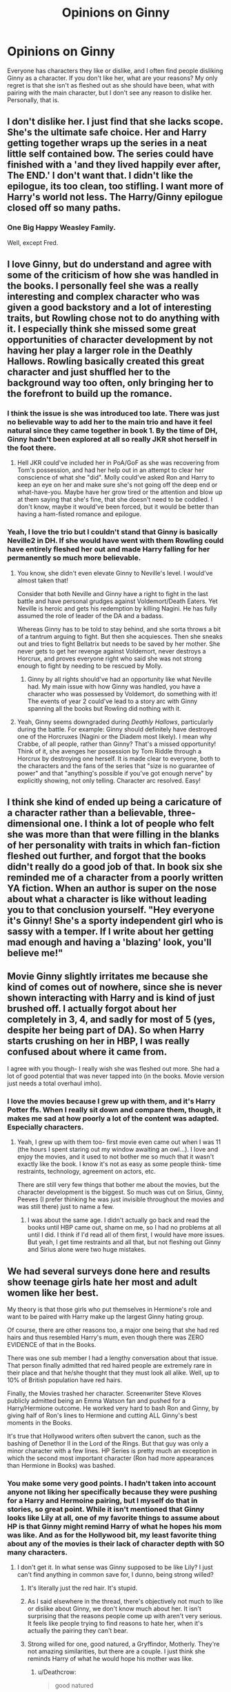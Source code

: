 #+TITLE: Opinions on Ginny

* Opinions on Ginny
:PROPERTIES:
:Author: XStatic15
:Score: 45
:DateUnix: 1527008350.0
:DateShort: 2018-May-22
:END:
Everyone has characters they like or dislike, and I often find people disliking Ginny as a character. If you don't like her, what are your reasons? My only regret is that she isn't as fleshed out as she should have been, what with pairing with the main character, but I don't see any reason to dislike her. Personally, that is.


** I don't dislike her. I just find that she lacks scope. She's the ultimate safe choice. Her and Harry getting together wraps up the series in a neat little self contained bow. The series could have finished with a 'and they lived happily ever after, The END.' I don't want that. I didn't like the epilogue, its too clean, too stifling. I want more of Harry's world not less. The Harry/Ginny epilogue closed off so many paths.
:PROPERTIES:
:Author: herO_wraith
:Score: 70
:DateUnix: 1527013251.0
:DateShort: 2018-May-22
:END:

*** One Big Happy Weasley Family.

Well, except Fred.
:PROPERTIES:
:Author: heff17
:Score: 22
:DateUnix: 1527041796.0
:DateShort: 2018-May-23
:END:


** I love Ginny, but do understand and agree with some of the criticism of how she was handled in the books. I personally feel she was a really interesting and complex character who was given a good backstory and a lot of interesting traits, but Rowling chose not to do anything with it. I especially think she missed some great opportunities of character development by not having her play a larger role in the Deathly Hallows. Rowling basically created this great character and just shuffled her to the background way too often, only bringing her to the forefront to build up the romance.
:PROPERTIES:
:Author: goodlife23
:Score: 31
:DateUnix: 1527020248.0
:DateShort: 2018-May-23
:END:

*** I think the issue is she was introduced too late. There was just no believable way to add her to the main trio and have it feel natural since they came together in book 1. By the time of DH, Ginny hadn't been explored at all so really JKR shot herself in the foot there.
:PROPERTIES:
:Author: MindForgedManacle
:Score: 24
:DateUnix: 1527021042.0
:DateShort: 2018-May-23
:END:

**** Hell JKR could've included her in PoA/GoF as she was recovering from Tom's possession, and had her help out in an attempt to clear her conscience of what she "did". Molly could've asked Ron and Harry to keep an eye on her and make sure she's not going off the deep end or what-have-you. Maybe have her grow tired or the attention and blow up at them saying that she's fine, that she doesn't need to be coddled. I don't know, maybe it would've been forced, but it would be better than having a ham-fisted romance and epilogue.
:PROPERTIES:
:Author: JustSovietThings
:Score: 10
:DateUnix: 1527046774.0
:DateShort: 2018-May-23
:END:


*** Yeah, I love the trio but I couldn't stand that Ginny is basically Neville2 in DH. If she would have went with them Rowling could have entirely fleshed her out and made Harry falling for her permanently so much more believable.
:PROPERTIES:
:Author: XStatic15
:Score: 10
:DateUnix: 1527020431.0
:DateShort: 2018-May-23
:END:

**** You know, she didn't even elevate Ginny to Neville's level. I would've almost taken that!

Consider that both Neville and Ginny have a right to fight in the last battle and have personal grudges against Voldemort/Death Eaters. Yet Neville is heroic and gets his redemption by killing Nagini. He has fully assumed the role of leader of the DA and a badass.

Whereas Ginny has to be told to stay behind, and she sorta throws a bit of a tantrum arguing to fight. But then she acquiesces. Then she sneaks out and tries to fight Bellatrix but needs to be saved by her mother. She never gets to get her revenge against Voldemort, never destroys a Horcrux, and proves everyone right who said she was not strong enough to fight by needing to be rescued by Molly.
:PROPERTIES:
:Author: goodlife23
:Score: 26
:DateUnix: 1527021575.0
:DateShort: 2018-May-23
:END:

***** Ginny by all rights should've had an opportunity like what Neville had. My main issue with how Ginny was handled, you have a character who was possessed by Voldemort, do something with it! The events of year 2 could've lead to a story arc with Ginny spanning all the books but Rowling did nothing with it.
:PROPERTIES:
:Author: Pm_Me_Cute_Dickgirls
:Score: 8
:DateUnix: 1527042466.0
:DateShort: 2018-May-23
:END:


**** Yeah, Ginny seems downgraded during /Deathly Hallows/, particularly during the battle. For example: Ginny should definitely have destroyed one of the Horcruxes (Nagini or the Diadem most likely). I mean why Crabbe, of all people, rather than Ginny? That's a missed opportunity! Think of it, she avenges her possession by Tom Riddle through a Horcrux by destroying one herself. It is made clear to everyone, both to the characters and the fans of the series that "size is no guarantee of power" and that "anything's possible if you've got enough nerve" by explicitly showing, not only telling. Character arc resolved. Easy!
:PROPERTIES:
:Author: stefvh
:Score: 12
:DateUnix: 1527033428.0
:DateShort: 2018-May-23
:END:


** I think she kind of ended up being a caricature of a character rather than a believable, three-dimensional one. I think a lot of people who felt she was more than that were filling in the blanks of her personality with traits in which fan-fiction fleshed out further, and forgot that the books didn't really do a good job of that. In book six she reminded me of a character from a poorly written YA fiction. When an author is super on the nose about what a character is like without leading you to that conclusion yourself. "Hey everyone it's Ginny! She's a sporty independent girl who is sassy with a temper. If I write about her getting mad enough and having a 'blazing' look, you'll believe me!"
:PROPERTIES:
:Author: anditgetsworse
:Score: 26
:DateUnix: 1527022615.0
:DateShort: 2018-May-23
:END:


** Movie Ginny slightly irritates me because she kind of comes out of nowhere, since she is never shown interacting with Harry and is kind of just brushed off. I actually forgot about her completely in 3, 4, and sadly for most of 5 (yes, despite her being part of DA). So when Harry starts crushing on her in HBP, I was really confused about where it came from.

I agree with you though- I really wish she was fleshed out more. She had a lot of good potential that was never tapped into (in the books. Movie version just needs a total overhaul imho).
:PROPERTIES:
:Author: Razilup
:Score: 34
:DateUnix: 1527009162.0
:DateShort: 2018-May-22
:END:

*** I love the movies because I grew up with them, and it's Harry Potter ffs. When I really sit down and compare them, though, it makes me sad at how poorly a lot of the content was adapted. Especially characters.
:PROPERTIES:
:Author: XStatic15
:Score: 15
:DateUnix: 1527009465.0
:DateShort: 2018-May-22
:END:

**** Yeah, I grew up with them too- first movie even came out when I was 11 (the hours I spent staring out my window awaiting an owl...). I love and enjoy the movies, and it used to not bother me so much that it wasn't exactly like the book. I know it's not as easy as some people think- time restraints, technology, agreement on actors, etc.

There are still very few things that bother me about the movies, but the character development is the biggest. So much was cut on Sirius, Ginny, Peeves (I prefer thinking he was just invisible throughout the movies and was still there) just to name a few.
:PROPERTIES:
:Author: Razilup
:Score: 10
:DateUnix: 1527011352.0
:DateShort: 2018-May-22
:END:

***** I was about the same age. I didn't actually go back and read the books until HBP came out, shame on me, so I had no problems at all until I did. I think if I'd read all of them first, I would have more issues. But yeah, I get time restraints and all that, but not fleshing out Ginny and Sirius alone were two huge mistakes.
:PROPERTIES:
:Author: XStatic15
:Score: 2
:DateUnix: 1527012072.0
:DateShort: 2018-May-22
:END:


** We had several surveys done here and results show teenage girls hate her most and adult women like her best.

My theory is that those girls who put themselves in Hermione's role and want to be paired with Harry make up the largest Ginny hating group.

Of course, there are other reasons too, a major one being that she had red hairs and thus resembled Harry's mum, even though there was ZERO EVIDENCE of that in the Books.

There was one sub member I had a lengthy conversation about that issue. That person finally admitted that red haired people are extremely rare in their place and that he/she thought that they must look all alike. Well, up to 10% of British population have red hairs.

Finally, the Movies trashed her character. Screenwriter Steve Kloves publicly admitted being an Emma Watson fan and pushed for a Harry/Hermione outcome. He worked very hard to bash Ron and Ginny, by giving half of Ron's lines to Hermione and cutting ALL Ginny's best moments in the Books.

It's true that Hollywood writers often subvert the canon, such as the bashing of Denethor II in the Lord of the Rings. But that guy was only a minor character with a few lines. HP Series is pretty much an exception in which the second most important character (Ron had more appearances than Hermione in Books) was bashed.
:PROPERTIES:
:Author: InquisitorCOC
:Score: 58
:DateUnix: 1527009832.0
:DateShort: 2018-May-22
:END:

*** You make some very good points. I hadn't taken into account anyone not liking her specifically because they were pushing for a Harry and Hermoine pairing, but I myself do that in stories, so great point. While it isn't mentioned that Ginny looks like Lily at all, one of my favorite things to assume about HP is that Ginny might remind Harry of what he hopes his mom was like. And as for the Hollywood bit, my least favorite thing about any of the movies is their lack of character depth with SO many characters.
:PROPERTIES:
:Author: XStatic15
:Score: 11
:DateUnix: 1527010143.0
:DateShort: 2018-May-22
:END:

**** I don't get it. In what sense was Ginny supposed to be like Lily? I just can't find anything in common save for, I dunno, being strong willed?
:PROPERTIES:
:Author: MindForgedManacle
:Score: 24
:DateUnix: 1527012545.0
:DateShort: 2018-May-22
:END:

***** It's literally just the red hair. It's stupid.
:PROPERTIES:
:Author: TheAccursedOnes
:Score: 36
:DateUnix: 1527013362.0
:DateShort: 2018-May-22
:END:


***** As I said elsewhere in the thread, there's objectively not much to like or dislike about Ginny, we don't know much about her. It isn't surprising that the reasons people come up with aren't very serious. It feels like people trying to find reasons to hate her, when it's actually the pairing they can't bear.
:PROPERTIES:
:Author: AnIndividualist
:Score: 6
:DateUnix: 1527014638.0
:DateShort: 2018-May-22
:END:


***** Strong willed for one, good natured, a Gryffindor, Motherly. They're not amazing similarities, but there are a couple. I just think she reminds Harry of what he would hope his mother was like.
:PROPERTIES:
:Author: XStatic15
:Score: 3
:DateUnix: 1527023077.0
:DateShort: 2018-May-23
:END:

****** u/Deathcrow:
#+begin_quote
  good natured
#+end_quote

Ginny has a mean streak and arguably would have been much more at home with the Marauders and James in particular than Lily was (conjecture).

#+begin_quote
  Gryffindor
#+end_quote

That's barely a character trait, considering that people like Percy and Pettigrew ended up in Gryffindor.

#+begin_quote
  Motherly
#+end_quote

How the flying fuck is Ginny motherly? How is Lily motherly (except for the fact that she was literally a mother)?

#+begin_quote
  I just think she reminds Harry of what he would hope his mother was like
#+end_quote

Harry doesn't really reach the level of emotional maturity to really care much about what his parents were like before most people who could tell him about them are dead.
:PROPERTIES:
:Author: Deathcrow
:Score: 14
:DateUnix: 1527033026.0
:DateShort: 2018-May-23
:END:

******* Lmao, flying fuck? Calm down, I said they weren't great similarities. Good natured as in she helped run DA in DH, sticking up for younger years I assume, just as Neville did. Key word assume. Either way she wasn't a bad guy, just because the marauders were sometimes dicks doesn't mean they weren't good natured. Gryffindor is just that, a thing they had in common. And motherly can be interpreted however, considering everyone's mother is different. Is giving your life to protect your child not motherly? Lily did. Ginny could be bossy, but usually with purpose, like a mother.
:PROPERTIES:
:Author: XStatic15
:Score: 4
:DateUnix: 1527033408.0
:DateShort: 2018-May-23
:END:

******** u/Deathcrow:
#+begin_quote
  Lmao, flying fuck? Calm down,
#+end_quote

Oh jeez, don't get your knickers in a twist. Cursing isn't a sign of being upset. I just needed the best way to put my absolute amazement for that statement into words. Sure, motherly can mean anything, but usually that phrasing implies earthy types like Molly. It doesn't fit either Lily or Ginny at all. You would have had a better argument if you claimed they were similar because they both appear to lack motherly qualities. Martyrdom (Lily) isn't usually associated with nurturing - at the very least it's a huge stretch. She's presented as a warrior.

#+begin_quote
  were sometimes dicks doesn't mean they weren't good natured
#+end_quote

Sure whatever. With that type of effort good natured becomes completely meaningless and just refers to anyone who isn't a literal Death Eater. I'm not in the mood for semantics though: We know that the marauders pulled mean spirited pranks, it's the opposite of good natured. Neville is good natured.

#+begin_quote
  Gryffindor is just that
#+end_quote

I know you said that they weren't great similarities, but why even bring that up? More similarities: They both drank pumpkin juice, ate bread on occasion and went to Hogwarts. They also enjoyed to sleep at night and be busy during the day. So what?
:PROPERTIES:
:Author: Deathcrow
:Score: 5
:DateUnix: 1527034125.0
:DateShort: 2018-May-23
:END:

********* Martyr is just one example for Lily that, while also painting her as warrior, is undeniably motherly. Being the one to keep the Marauders in check some of the time is another simple example. Good natured isn't as black and white as the marauders being mean spirited some of the time and Neville being a pussy most of the time. There's a rather large gray area of who would stand up at which moment, like Neville in DH after getting over being a puss. As for being a Gryffindor, while there are certainly exceptions to the traits such as those you mentioned, which house you're sorted into is taken much more seriously in the verse. Such as blatant discrimination against slytherins who aren't all bad, and so on. I do apologize for my knickers in a twist, as I assumed yours were lol. Although, from the rest of your replying, I believe you're more than capable of putting your amazement into less snide words.
:PROPERTIES:
:Author: XStatic15
:Score: 2
:DateUnix: 1527035791.0
:DateShort: 2018-May-23
:END:


**** u/RisingSunsets:
#+begin_quote
  favorite things to assume about HP is that Ginny might remind Harry of what he hopes his mom was like.
#+end_quote

I mean there's literally zero evidence for that, so.
:PROPERTIES:
:Author: RisingSunsets
:Score: 6
:DateUnix: 1527036344.0
:DateShort: 2018-May-23
:END:

***** Favorite things to ASSUME. So.
:PROPERTIES:
:Author: XStatic15
:Score: 1
:DateUnix: 1527037460.0
:DateShort: 2018-May-23
:END:


*** And what's your opinion on Michael Goldenberg?
:PROPERTIES:
:Author: emong757
:Score: 1
:DateUnix: 1527010396.0
:DateShort: 2018-May-22
:END:


** I don't have super strong opinions on her. I've read some fanfics that fleshed her out and gave her a more consistent characterization than what she got in canon. I like the idea of her character (wilful, spunky, sporty redhead who takes no shit from no-one), but that idea is betrayed by 1-2 or scenes in canon that I don't really care for. Not to mention her secretly holding out for Harry (yeah, yeah, of course, she was totally over him).
:PROPERTIES:
:Author: Deathcrow
:Score: 21
:DateUnix: 1527009710.0
:DateShort: 2018-May-22
:END:

*** Mind giving an example of the canon betrayals? It's been so long since I read canon, that I don't want to accidentally remember something from a fic lol
:PROPERTIES:
:Author: XStatic15
:Score: 2
:DateUnix: 1527009838.0
:DateShort: 2018-May-22
:END:

**** Primarily the whole "I'm okay with you breaking up with me in order to protect me and you'll only be happy if you can fight Voldemort". It's just dumb.

Also I really like the idea of her getting over her crush and getting to know Harry as a friend, but I really didn't see that actually happening in canon. She's just dating around and her only interactions with Harry seem to center around quidditch Then she's conveniently available when he becomes interested in her and BAM back in love. It's just a whole lot of telling instead of showing. We as readers are just supposed to assume a lot of stuff about their relationship in good faith.

Edit: I wrote a lot about how I look at these things in this old thread, there's also some interesting back and forth with someone who interprets things differently: [[https://www.reddit.com/r/HPfanfiction/comments/8gbhy7/does_ginny_love_just_harry_or_the_boy_who_lived/]]
:PROPERTIES:
:Author: Deathcrow
:Score: 18
:DateUnix: 1527011410.0
:DateShort: 2018-May-22
:END:


** Underutilized in the books, ruined in the movies, amazing in the fanfics. I love fanfic Ginny, she tends to get more "screen time" and is usually supportive and hilarious.
:PROPERTIES:
:Author: SunQuest
:Score: 9
:DateUnix: 1527028643.0
:DateShort: 2018-May-23
:END:


** I think she's an entirely blank slate. She has a few characteristics defined in the books but ultimately I feel like she was picked as Harry's partner purely because JKR didn't want the main character to end up with the other main character and Ginny was the only person that had some character development. Overall I don't hate or love her. She's just kind of there for me
:PROPERTIES:
:Author: AskMeAboutKtizo
:Score: 34
:DateUnix: 1527009200.0
:DateShort: 2018-May-22
:END:

*** What about Luna? She's far more developped than Ginny, had more and deeper interractions with Harry.\\
Actually, I was surprised Rowling decided to go for another pairing when I read HBP (mostly because there were no clues or forshadowing for anything else...). I knew it wouldn't be Hermione (That's what my sister thought, IIRC, turned out we were both wrong) as there was no indication of it.\\
The Ginny pairing was really coming from nowhere.\\
Concerning Ginny as a character, I don't think there's much to like or dislike, we don't know that much about her.
:PROPERTIES:
:Author: AnIndividualist
:Score: 17
:DateUnix: 1527013654.0
:DateShort: 2018-May-22
:END:

**** I agree, Luna probably would've been (at very least) the next most obvious choice. I mean who else could it have been? Lavender or either of the Patils? Hard no. One of the three chasers from the quidditch team? No real character development. Cho? Also hard pass. That's why the Ginny pairing feels rather forced to me. Like JKR painted herself into a corner by not allowing herself a real viable option, then once book six comes around panics and is just like "oh Harry got super jealous of Ginny and then they start dating." Despite all this I still don't hate the Ginny pairing. It makes sense since he essentially already a part of the Weasley family.
:PROPERTIES:
:Author: AskMeAboutKtizo
:Score: 11
:DateUnix: 1527014909.0
:DateShort: 2018-May-22
:END:

***** That's actually what I don't get. You write yourself into a corner. You have no love interrest in sight for your MC, but there's at least a bit of interraction with one of your secondary characters.\\
And so, you decide to go for another character, that you've barely used in the 2 previous books, has no interraction with MC and is probably the closest thing Harry had from a sister (Hermione being a closest friend, not a sister).\\
I'd really like to know the thought process behind that decision.
:PROPERTIES:
:Author: AnIndividualist
:Score: 9
:DateUnix: 1527015413.0
:DateShort: 2018-May-22
:END:

****** Supposedly JKR had the Harry/Ginny thing planned out from the start, which makes it all the more baffling that she got as little screen time as she did. But then JKR says a lot of shit, I'd be surprised if even half of it was true.
:PROPERTIES:
:Author: JustSovietThings
:Score: 20
:DateUnix: 1527016716.0
:DateShort: 2018-May-22
:END:

******* I can believe both things, but if she truly planned it this way from the start her success speaks for itself: She probably was afraid to modify a successful formula (main focus Harry and his two friends, some kind of mystery involving the DADA professor, yada yada), so she put the romance stuff off until zero hour.

I can easily imagine that throwing Ginny into the mix would have put off a lot of readers and JKR considered this if she had the epilogue already written from the start as she claims.
:PROPERTIES:
:Author: Deathcrow
:Score: 4
:DateUnix: 1527026720.0
:DateShort: 2018-May-23
:END:


****** Respectfully I disagree to an extent. Rowling was not overt about Ginny but she did get a significantly increased role in book 5. Rowling set it up so we start seeing Ginny as an actual friend of Harry's, someone who can stand up to him as a true friend would (Christmas at Grimmauld Place), but also be there to help him in a time of need (library scene and Battle of Dept. of Mysteries).

Then in the summer before his 6th year, he genuinely spends a lot of time with Ginny and that's when the feelings become more obvious. I remember reading this at the time of its release and felt that when Ginny became the clear love interest, it didn't actually surprise me. And realistically, I have no issue with how his feelings developed.

I think it's just wrong to say he had no interactions with Ginny prior to winding up with her. He did have a couple moments with Luna where she provided comfort after Sirius' death, but it seems disingenuous to argue against Ginny because she came out of nowhere, but then argue that he should be paired with her when she quite literally came out of nowhere in book 5.
:PROPERTIES:
:Author: goodlife23
:Score: 17
:DateUnix: 1527019426.0
:DateShort: 2018-May-23
:END:

******* Totally agree with you. Ginny did not come out of nowhere. She was one of the first magical people Harry meets and is a secondary character in every book except for the first. JKR makes it clear from the very beginning that Ginny had a crush on Harry so it's not even like their eventual romance comes out of nowhere. I fully believe JKR when she says that she had always planned for Harry and Ginny to be together.

When I was 11 and the books were coming out it was obvious to almost everyone that this was the case, I feel like people only started to really question it when the movies started coming out.

As for Luna/Harry, he meets her in the 5th book, describes her as weird and strange and while he eventually becomes her friend and helps her out shes almost a non entity in the last two books. Luna was placed there so that Harry would have a connection to her dad, both for the Quibbler and for the Hallows later on.
:PROPERTIES:
:Score: 12
:DateUnix: 1527020571.0
:DateShort: 2018-May-23
:END:

******** u/AnIndividualist:
#+begin_quote
  When I was 11 and the books were coming out it was obvious to almost everyone that this was the case, I feel like people only started to really question it when the movies started coming out.
#+end_quote

It wasn't for me, and a lot of people around me. The movies certainly didn't make it better, though. And I don't like Luna in the movies.

#+begin_quote
  shes almost a non entity in the last two books.
#+end_quote

Yes, but again, when you read book 5 you don't know that. She's just a new character with a lot of potential at this point.
:PROPERTIES:
:Author: AnIndividualist
:Score: 7
:DateUnix: 1527027567.0
:DateShort: 2018-May-23
:END:


******** While Ginny isn't a nonentity before book 5, she gets no real development. She's just someone who apparently has a crush on Harry and is too nervous around him to even speak. So while Harry does see Luna as odd, she still has about as much MEANINGFUL interaction with Harry as before they start dating in book 6. Again I don't hate the Ginny/Harry pair, I just see Ginny as just another Weasley pretty much
:PROPERTIES:
:Author: AskMeAboutKtizo
:Score: 3
:DateUnix: 1527028816.0
:DateShort: 2018-May-23
:END:


******* The problem is that Ginny pretty much disappears until book 5. We don't see the aftermath of Ginny's possession (and Harry saving her) after book 2.

It's reasonable that she isn't among Harry's closest friends, but she was mind raped, almost killed several of her classmates, her idol rescued her from certain death... and we get nothing of it.
:PROPERTIES:
:Author: juanml82
:Score: 11
:DateUnix: 1527021160.0
:DateShort: 2018-May-23
:END:

******** I definitely agree. It does make some sense for her character arc to disappear a bit since part of her story is becoming the popular talkative woman her brothers described her as before Harry and Voldemort. So it makes sense for her to shy away from Harry as she tries to re-find herself. But that's still a very interesting story we never actually see.
:PROPERTIES:
:Author: goodlife23
:Score: 3
:DateUnix: 1527021667.0
:DateShort: 2018-May-23
:END:


******* u/AnIndividualist:
#+begin_quote
  Respectfully I disagree to an extent.
#+end_quote

Sure, no problem.

#+begin_quote
  but it seems disingenuous to argue against Ginny because she came out of nowhere,but then argue that he should be paired with her when she quite literally came out of nowhere in book 5.
#+end_quote

Not really the same. Luna's a new character in book 5. We know Ginny since book 1. The amount of foreshadowing needed isn't the same.\\
I agree that she doesn't have any real fonction in the story, and that the character could be removed entirely without affecting most of the plot, and yet she's one of the most developped side-charcters.\\
It almost feels like she was introduced as Harry's future love interrest and, Ginny being picked instead, there's not much left to her except a cool character. Though it could simply be Rowling having a cool character and wanting to use it a lot.

#+begin_quote
  Then in the summer before his 6th year, he genuinely spends a lot of time with Ginny and that's when the feelings become more obvious.
#+end_quote

Summer before 6th year is already book 6. I'm specifically talking about what I thought would happen after finnishing book 5.\\
I'd have to reread book 5, but I was genuinely surprised in book 6, and I know I wasn't the only one. So it probably wasn't as obvious as you say.
:PROPERTIES:
:Author: AnIndividualist
:Score: 5
:DateUnix: 1527020757.0
:DateShort: 2018-May-23
:END:

******** Luna is developed, but I wouldnt say she is more developed that Ginny, perhaps just all that development is crammed into book 5 so it seems that way?

I'm not saying it was blatantly obvious to every reader that Ginny would wind up with Harry, but the clues and subtle development of their relationship /were/ there, so that for many readers it wasn't a surprise.
:PROPERTIES:
:Author: goodlife23
:Score: 5
:DateUnix: 1527021807.0
:DateShort: 2018-May-23
:END:

********* u/AnIndividualist:
#+begin_quote
  Luna is developed, but I wouldnt say she is more developed that Ginny, perhaps just all that development is crammed into book 5 so it seems that way?
#+end_quote

My point is Luna appears in book 5, gets a lot of screen time, is well developped (more than most side-characters in the books, wether you include Ginny or not), and doesn't have much of an impact on the plot or a function in the story. I mean, she's vastly overcharacterized considering her objective part in the story and the way other characters are treated (I'd have to reread the books, but I think we know more about Luna than about Cho Chang, who's Harry's love interest in book 4. I'd say she's on par with Neville, whom we know from book 1).\\
So I think either Rowling liked the character and wanted to use it, or she had something else planned for her but didn't go through with it for some reason (or a little bit of both).
:PROPERTIES:
:Author: AnIndividualist
:Score: 2
:DateUnix: 1527023059.0
:DateShort: 2018-May-23
:END:

********** I wonder if Rowling just came up with the character and really ran with it. A character like Luna is fun to write because she is so out there. Maybe she is over-developed simply because that type of character writes itself and is so easy to have fun with. She is sort of the comic relief character.
:PROPERTIES:
:Author: goodlife23
:Score: 8
:DateUnix: 1527023227.0
:DateShort: 2018-May-23
:END:

*********** Sure. And it surely played a role in me seeing her as Harry's future love interrest after book 5. I think she's just better developped than Ginny. I just don't see anything meaningful happening between Ginny and Harry prior year 6. I would've need a lot more foreshadowing, especially as they had known each other for 6 years, to buy it. And a more developped Ginny.
:PROPERTIES:
:Author: AnIndividualist
:Score: 2
:DateUnix: 1527023900.0
:DateShort: 2018-May-23
:END:

************ I disagree that Luna is a significantly developed character. She is presented to us fully formed. She has a dynamic character and lots of fun and quirky traits but that's not really development.

Ginny is more developed in that we see her exist in one form at the beginning of the book, and then when she returns to us she has developed into a different character. Of course, the big problem here is that specific development is off page. So it feels really lacking. But she is a fully formed and complex character by book 6.

As to the meaningful moments between Harry and Ginny prior to book 6, I can give you three:

- Harry rescuing her from the chamber
- Ginny telling Harry off in OOTP
- Ginny providing comfort to Harry in the library (OOTP) when he is worried about Sirius.

Yes, if they never got together, these moments don't seem so big and meaningful, but they do play a role in Harry seeing Ginny as more than just Ron's sister and someone who he can care about. Then you just add the frequent moments they have together in book 6 to solidfy the friendship and include the fact that Ginny is older and objectively attractive and there ya go.
:PROPERTIES:
:Author: goodlife23
:Score: 3
:DateUnix: 1527024466.0
:DateShort: 2018-May-23
:END:

************* u/AnIndividualist:
#+begin_quote
  Harry rescuing her from the chamber
#+end_quote

That's year 2. A lot of time has passed.

#+begin_quote
  Ginny telling Harry off in OOTP\\
  Ginny providing comfort to Harry in the library (OOTP) when he is worried about Sirius.
#+end_quote

Yes, there's that. It's a bit light, I think. From just that I have trouble seeing them ending together.

#+begin_quote
  I disagree that Luna is a significantly developed character. She is presented to us fully formed. She has a dynamic character and lots of fun and quirky traits but that's not really development.
#+end_quote

Luna doesn't really changes through the books, which is a different matter than her being well developped. Then again, reading book 5 where she has just only been introduced, you don't know that.\\
Had Rowling decided to give her an actual character arc at some point, she could've undergone some changes.

#+begin_quote
  Of course, the big problem here is that specific development is off page.
#+end_quote

Yes. But we don't learn that much about New Ginny. And we didn't know much abut Old Ginny either.\\
I get she went from Ginny A to Ginny B, if you want, but I don't really know who Ginny A is or who Ginny B is.\\
Another character going through huge transformation is Neville. I don't have this problem with him.

#+begin_quote
  Then you just add the frequent moments they have together in book 6 to solidfy the friendship and include the fact that Ginny is older and objectively attractive and there ya go.
#+end_quote

Book 6 does the job, yeah. I wouldn't say it does it all that well, but it does the job. Problem is everything that happens before book 6, or rather, what doesn't happen (or doesn't happen enough, if you prefer).
:PROPERTIES:
:Author: AnIndividualist
:Score: 2
:DateUnix: 1527026253.0
:DateShort: 2018-May-23
:END:


****** I think she went with Ginny because marrying her instantly gives Harry a big family, most of which we the readers already know pretty well.
:PROPERTIES:
:Author: ashez2ashes
:Score: 2
:DateUnix: 1527095851.0
:DateShort: 2018-May-23
:END:

******* One could argue they were already a family to Harry. The Weasley certainly took care of him as if they were anytime they had the opportunity.\\
I'm not saying it wasn't one of Rowling's reasons, but it's really flimsy I think.
:PROPERTIES:
:Author: AnIndividualist
:Score: 1
:DateUnix: 1527096418.0
:DateShort: 2018-May-23
:END:


****** u/Deathcrow:
#+begin_quote
  Hermione being a closest friend, not a sister
#+end_quote

That whole thing is completely idiocy anyway. Maybe I have some major malfunction, but I have zero squick about brother/sister incest, because I don't have a sister. Son/Mother incest is completely gross to me though, so I assume I'm normal. The idea that Harry wouldn't be interested in Hermione because she's like a sister to him is super weird for me.

But maybe today I will learn something about human sexuality or myself. Is there anyone who didn't grow up with a female sibling (or sibling-like) relationship, who is grossed out by brother/sister incest on a physical (instead of on a intellectual/ration) level?

Putting aside all the sex stuff for a moment: Harry doesn't have *any* normal familial relations. He has no idea what it's like to have a mother or father or anyone who loves him on a familial level. Least of all a sister.
:PROPERTIES:
:Author: Deathcrow
:Score: 4
:DateUnix: 1527026038.0
:DateShort: 2018-May-23
:END:

******* I can't find references right off the bat, but IIRC there's actually a biological mechanism that stops you from seeing your parents, children and the people you grew up with as valid sexual prospects.

#+begin_quote
  The idea that Harry wouldn't be interested in Hermione because she's like a sister to him is super weird for me.
#+end_quote

The idea is that Ginny is the closest thing Harry has from a sister, Hermione being one of his closest friends.\\
I didn't think Harry would end up with Hermione because there was absolutely nothing to make me think to make me think otherwise in the 5 first books.\\
I eliminated Ginny for similar reasons which left only Luna.

Then book 6 went out, turned out I was wrong.
:PROPERTIES:
:Author: AnIndividualist
:Score: 5
:DateUnix: 1527026889.0
:DateShort: 2018-May-23
:END:

******** u/wordhammer:
#+begin_quote
  I can't find references right off the bat, but IIRC there's actually a biological mechanism that stops you from seeing your parents, children and the people you grew up with as valid sexual prospects
#+end_quote

It's called the [[https://en.wikipedia.org/wiki/Westermarck_effect][Westermarck Effect]], and it's not proven so much as anecdotally agreeable.
:PROPERTIES:
:Author: wordhammer
:Score: 7
:DateUnix: 1527029250.0
:DateShort: 2018-May-23
:END:

********* Thanks for the link. I didn't know it hadn't been proven.
:PROPERTIES:
:Author: AnIndividualist
:Score: 1
:DateUnix: 1527029531.0
:DateShort: 2018-May-23
:END:


******** u/Deathcrow:
#+begin_quote
  I eliminated Ginny for similar reasons which left only Luna.
#+end_quote

I completely eliminated Ron/Hermione after he abandoned them in the tent and Hermione had some kind of nervous breakdown and depression because of it. "Yup, there's no coming back from this." I had to take a break from the book when JKR brought him back in such a lazy way: "Hurr durr, look at me, coming back with the perfect timing to save Harry's life, how convenient, all is forgiven, good ole Ron to the rescue, no need to have any kind of complex relationship dynamics here, heh?!" That was the point I distinctly remember as losing all faith in character-relationship stuff and just finishing the book to see how it ends (plot-wise).

I think after HBP I still thought JKR had something clever planned in regards to relationships (similar as with the whole Snape thing). After the camping trip bullshit I was sure that I was wrong and that H/G would be similarly stupid - at least that one was just /nothing/ instead of actively bad.
:PROPERTIES:
:Author: Deathcrow
:Score: 8
:DateUnix: 1527027342.0
:DateShort: 2018-May-23
:END:

********* Yeah, I see where you're coming from. I actually thought H/HR at the time IIRC.\\
The whole camping trip thing was completely dumb anyway. I dropped it halfway through and finally finished it a few months later.
:PROPERTIES:
:Author: AnIndividualist
:Score: 4
:DateUnix: 1527027893.0
:DateShort: 2018-May-23
:END:

********** u/Deathcrow:
#+begin_quote
  I actually thought H/HR at the time IIRC.
#+end_quote

lol I kid you not, but I completely dismissed that because I thought it was too fucking obvious (HAHA right?). I had JKR pegged as trying to be really clever and fool the reader, but she focused all her thinking prowess on wand lore mechanics and who owns the elder wand. "Oh and btw, H+G = tru luv, k bai, thx for reading" - she either gave up or didn't care at this point. *Which is fine*. She just brought doom upon herself by printing the epilogue, giving the whole pairing stuff much bigger significance than it should have (some people claim that fanfiction is solely at fault for taking that stuff way too serious, but JKR paved the way).

Edit: Earlier today we had a thread here where someone complained that he doesn't like tagged pairings in fanfiction. I just noticed that I probably would have enjoyed the final two books much more if it had had pairing tags. "H/G, R/Hr, don't worry about it, it's not important". Would have lowered my expectations (it's just bland, default relationships, who cares) and avoided the disappointment by not falling for the fake relationship angst ("Uhh, I wonder where this will go?!?").
:PROPERTIES:
:Author: Deathcrow
:Score: 4
:DateUnix: 1527028152.0
:DateShort: 2018-May-23
:END:

*********** Too obvious indeed, but nice dynamics. Just so much conflict there. But mostly, at that point, I was thinking JKR was just doing whatever.

#+begin_quote
  She just brought doom upon herself by printing the epilogue, giving the whole pairing stuff much bigger significance than it should have (some people claim that fanfiction is solely at fault for taking that stuff way too serious, but JKR paved the way).
#+end_quote

Very true, that. That's what happens when you write your epilogues before having completely planned your story.

#+begin_quote
  she either gave up or didn't care at this point. Which is fine.
#+end_quote

Certainly, as 6 books out of 7 were excellent.
:PROPERTIES:
:Author: AnIndividualist
:Score: 1
:DateUnix: 1527028549.0
:DateShort: 2018-May-23
:END:


**** I thought it was going to be Luna too before I read HBP. She had a lot of emotional connections with Harry in that book. I wonder if Rowling realized this belatedly so made sure Harry and Luna both spell out they're just friends in HBP?
:PROPERTIES:
:Author: ashez2ashes
:Score: 3
:DateUnix: 1527095603.0
:DateShort: 2018-May-23
:END:

***** My theory is Luna is really tough to write as something else than a minor character, and Rowling realized it too late. But I might be mistaken.
:PROPERTIES:
:Author: AnIndividualist
:Score: 1
:DateUnix: 1527095779.0
:DateShort: 2018-May-23
:END:


*** That's fair. I do feel she's lacking in personality in a lot of her spotlight. I guess I would like her less if I didn't already assume the rest of her personality is just a mix of her parents and brothers, with a hint of being like Harry's mom. From an unbiased standpoint, I could see how she comes across as boring.
:PROPERTIES:
:Author: XStatic15
:Score: 1
:DateUnix: 1527009366.0
:DateShort: 2018-May-22
:END:


** I dislike her, mostly because she is pretty empty as far as characterization goes. Her singularly significant experience is possession by Voldemort but it has absolutely no effect on the story. Harry suddenly developing the monster in his chest for her came way out of left field, so I just can't find what I'm supposed to think about her other than "She was a person who was there", like everyone else. That aside, she has a temper and be kinda bitchy (being angry at Fleur felt totally fake), can do a good Bat-Bogey Hex and likes Quidditch? It's like a checklist, she didn't feel like a cohesive person who developed the way Harry and Hermione did.

The end of HBP was particularly bad for her character. She says she knew Harry wouldn't be happy unless he was out fighting Voldemort, which is like the pinnacle of not understanding who Harry is. Everyone and their mother knew Harry had to fight Voldemort as it was all over the papers about him being the "chosen one", but it wasn't because he liked it. It was because Riddle needed to be stopped and Harry had the ability to do it. Harry was always driven by that sort of thing, helping because he could help, but the series (OoTP especially) makes it clear he didn't want to be the one to fight Voldemort in the end out of glory or happiness, even though he sort of knew that it would have to be him. So I just can't like Ginny, she was a non-entity as a character.
:PROPERTIES:
:Author: MindForgedManacle
:Score: 23
:DateUnix: 1527012389.0
:DateShort: 2018-May-22
:END:

*** Also, no matter what Harry wants or what makes him happy, Voldemort *really* wants to kill Harry. Fighting Voldemort is as much about saving himself as it is saving the world.
:PROPERTIES:
:Author: SerCoat
:Score: 10
:DateUnix: 1527013271.0
:DateShort: 2018-May-22
:END:


*** u/Taure:
#+begin_quote
  She says she knew Harry wouldn't be happy unless he was out fighting Voldemort, which is like the pinnacle of not understanding who Harry is. Everyone and their mother knew Harry had to fight Voldemort as it was all over the papers about him being the "chosen one", but it wasn't because he liked it. It was because Riddle needed to be stopped and Harry had the ability to do it. Harry was always driven by that sort of thing, helping because he could help, but the series (OoTP especially) makes it clear he didn't want to be the one to fight Voldemort in the end
#+end_quote

It seems that it is you who didn't understand Harry's character, not Ginny. Harry is not some guy who wants to be "just Harry" and ends up dragged into greater events. He does not want to be normal, no matter what the fanon pushes.

GoF Chapter 12:

#+begin_quote
  “I might go in for it, you know,” Ron said sleepily through the darkness, “if Fred and George find out how to... the tournament... you never know, do you?”

  “S'pose not...”

  Harry rolled over in bed, a series of dazzling new pictures forming in his mind's eye... He had hoodwinked the impartial judge into believing he was seventeen... he had become Hogwarts champion... he was standing on the grounds, his arms raised in triumph in front of the whole school, all of whom were applauding and screaming... he had just won the Triwizard Tournament. Cho's face stood out particularly clearly in the blurred crowd, her face glowing with admiration... Harry grinned into his pillow, exceptionally glad that Ron couldn't see what he could.
#+end_quote

HBP Chapter 23:

#+begin_quote
  “But, sir,” said Harry, making valiant efforts not to sound argumentative, “it all comes to the same thing, doesn't it? I've got to try and kill him, or ---”

  “Got to?” said Dumbledore. “Of course you've got to! But not because of the prophecy! Because you, yourself, will never rest until you've tried! We both know it! Imagine, please, just for a moment, that you had never heard that prophecy! How would you feel about Voldemort now? Think!”

  Harry watched Dumbledore striding up and down in front of him, and thought. He thought of his mother, his father, and Sirius. He thought of Cedric Diggory. He thought of all the terrible deeds he knew Lord Voldemort had done. A flame seemed to leap inside his chest, searing his throat.

  “I'd want him finished,” said Harry quietly. “And I'd want to do it.”
#+end_quote

Harry desires to be great, and he has a personal desire to finish Voldemort which goes well beyond a sense of duty. Harry doesn't just want Voldemort dead, he wants to be the one to do it. If OotP made anything clear it's that Harry get's angry/upset when he is left out, because he /wants/ to be involved.
:PROPERTIES:
:Author: Taure
:Score: 10
:DateUnix: 1527017068.0
:DateShort: 2018-May-22
:END:

**** u/MindForgedManacle:
#+begin_quote
  Harry is not some guy who wants to be "just Harry" and ends up dragged into greater events.
#+end_quote

Not what I said. Harry often gets in over his head by his own decisions no doubt, but it's rarely "Let's just do this cause I want to be cool", it happens because he wants to help. That's what I said, nothing about being "just Harry", although its pretty clear his annoyance with his fame does cause him to want something like that.

#+begin_quote
  GoF Chapter 12:
#+end_quote

Nonsense. That was a dream sequence he began freaking out about once it actually happened. Lots of people dream about things but know full well having to do them would be too much. Harry says as much right afterward.

GoF, chapter 17:

#+begin_quote
  Yes, he'd thought about it . . . he'd fantasized about it . . . but it had been a joke, really, an idle sort of dream . . . he'd never really, seriously considered entering. . . .
#+end_quote

.

#+begin_quote
  HBP Chapter 23:

  “But, sir,” said Harry, making valiant efforts not to sound argumentative, “it all comes to the same thing, doesn't it? I've got to try and kill him, or ---”
#+end_quote

Did you even read this? "I've got to try" is not "I want to do it to be great". You're confusing his feeling a moral /obligation/ with wanting the thing for prestige. You do not understand his character of you think that. Even in response to Dumbledore, he realizes he'd want to do it for the people he cares about, to /help/. There's not a single reference there or elsewhere that Harry's desire to stop Voldemort is rooted even partly in wanting greatness.
:PROPERTIES:
:Author: MindForgedManacle
:Score: 13
:DateUnix: 1527017814.0
:DateShort: 2018-May-23
:END:

***** Harry's dislike for his fame is primarily for all the BWL nonsense. He's perfectly fine getting acclaim for his own accomplishments (Quidditch, GoF). You can't just dismiss the GoF scene -- what you said it's true, but it's much more significant that some other plot is out to get Harry than just the shock of being in the competition itself. Besides, he definitely worked his ass off to try to win the Triwizard tournament after he was in it
:PROPERTIES:
:Author: tsunami70875
:Score: 11
:DateUnix: 1527019315.0
:DateShort: 2018-May-23
:END:

****** I'm not really sure how you're disagreeing with me. I said Harry didn't like his /fame/, I didn't say he didn't like being thanked for winning. As I quoted above, Harry didn't really want to enter the torunament (GoF ch. 17):

#+begin_quote
  Yes, he'd thought about it . . . he'd fantasized about it . . . but it had been a joke, really, an idle sort of dream . . . he'd never really, seriously considered entering. . . .
#+end_quote
:PROPERTIES:
:Author: MindForgedManacle
:Score: 5
:DateUnix: 1527020016.0
:DateShort: 2018-May-23
:END:

******* Right, that part's not true. Harry doesn't like the /BWL fame/, but he happily takes the accolades (fame, thanks, etc.) that come with the accomplishments that are actually of his own doing.

Also what's your quotation trying to show? Yes, he didn't seriously plan to enter, but not because of the fame. It's a "dream" and "fantasy" to him -- not something he'd realistically do, but the glory and fame of the Triwizard tournament is still something he wants.
:PROPERTIES:
:Author: tsunami70875
:Score: 5
:DateUnix: 1527020479.0
:DateShort: 2018-May-23
:END:

******** Ok, you are seriously misunderstanding what I'm saying. This:

#+begin_quote
  but he happily takes the accolades (fame, thanks, etc.) that come with the accomplishments that are actually of his own doing.
#+end_quote

Is exactly what I said. Also, he's not "famous" due to his Quidditch skills. I was talking about how actual fame, the BWL stuff.

#+begin_quote
  Yes, he didn't seriously plan to enter, but not because of the fame. It's a "dream" and "fantasy" to him -- not something he'd realistically do, but the glory and fame of the Triwizard tournament is still something he wants.
#+end_quote

That was the point of the quote. Before you jumped into this comment thread, the argument was made that Harry wanted greatness and the user used his dream about the Triwizard Tournament as an example. That quote dispels that since he clearly didn't want to enter.
:PROPERTIES:
:Author: MindForgedManacle
:Score: 3
:DateUnix: 1527020737.0
:DateShort: 2018-May-23
:END:

********* You seem to be very insistent on separating desiring any recognition from being famous here, and that doesn't make much sense. Quidditch at Hogwarts makes students celebrities within the school. That's not exactly the same as being famous through the Wizarding World, but that's not too different either. Unless you're just focusing on fame in regards to Voldemort-related problems?

Your arguments on the quotation still make no sense. Not planning to enter or actually expecting to enter doesn't mean he didn't want to enter. Nothing about that quotation says he doesn't actually want to enter; it only clarifies that he wasn't actually going to do it. If anything, it suggests that's its still a fantasy for him; a fantasy for greatness.
:PROPERTIES:
:Author: tsunami70875
:Score: 4
:DateUnix: 1527021336.0
:DateShort: 2018-May-23
:END:

********** u/MindForgedManacle:
#+begin_quote
  You seem to be very insistent on separating desiring any recognition from being famous here, and that doesn't make much sense.
#+end_quote

You made the initial mistake of thinking I was even talking about Quidditch. The fame I referenced was obviously being the BWL. Quidditch at school does not make one famous, I don't know why you brought it up. And even then, he doesn't set out or try to become well known for it, he simply likes the sport.

#+begin_quote
  Not planning to enter or actually expecting to enter doesn't mean he didn't want to enter. Nothing about that quotation says he doesn't actually want to enter
#+end_quote

...It literally says it was a joke that he wanted to enter it.

#+begin_quote
  but it had been a joke, really, an idle sort of dream . . .
#+end_quote

It's the sort of "wanting" that everyone has but they recognize it's practically non-existent because they aren't going to do the required work. If you seriously take that as him desiring fame or greatness, then you'd have to (mistakenly) believe everyone wants to be famous (they don't). I dreamed of being a pro basketball player as a kid, but I didn't really want it. It was a silly, "idle dream", not a real desire for greatness.
:PROPERTIES:
:Author: MindForgedManacle
:Score: 5
:DateUnix: 1527021922.0
:DateShort: 2018-May-23
:END:

*********** Then what at all for a Hogwarts ever indicates that theyd enjoy fame or being a celebrity? Cause you know, being the star player in your schools only sport that people are fanatics about is the closest thing to being a celebrity you'll get in a school. There's still a microcosm of famousness within a school setting. And sure, Harry doesn't do it for the specific purpose of getting famous, but that's not the argument. The argument is that he enjoys the recognition that's part of it.

There's no indication that Harry wouldn't be willing to do the required work. In fact, after he found himself in the tournament, he did do the required work. Your example doesn't make sense because the fantasy part of this is largely driven by the fact that Harry is supposed to be /ineligible/ for the tournament. The more important question is whether he'd enter if he were age eligible, which, to be fair, is up in the air, but he's given indications that he would want to and not really any that he wouldn't.
:PROPERTIES:
:Author: tsunami70875
:Score: 0
:DateUnix: 1527083465.0
:DateShort: 2018-May-23
:END:


********** What are you even going on about? I'm pretty sure that Harry would have tried to enter if he wanted to enter. How is this even a point of discussion? He clearly didn't want to enter, because he didn't.
:PROPERTIES:
:Author: Deathcrow
:Score: 2
:DateUnix: 1527038678.0
:DateShort: 2018-May-23
:END:

*********** Because he didn't think he'd get past the age line? Ron definitely wanted to enter even if he didnt try.
:PROPERTIES:
:Author: tsunami70875
:Score: 1
:DateUnix: 1527079177.0
:DateShort: 2018-May-23
:END:


***** Read the rest of that HBP quote, he very clearly goes down the road of thinking of having never heard the prophecy and admits that he would still want to kill Voldemort for himself. He wants to kill Voldemort regardless of obligation or to "help", he just wants the satisfaction of being the one to finish him.
:PROPERTIES:
:Author: Chlis
:Score: 4
:DateUnix: 1527020024.0
:DateShort: 2018-May-23
:END:

****** Harry isn't exactly the most reliable source on what Harry wants or needs. The only person in canon who has a worse capability of self-reflection and understanding is possibly Ron, but it's close. Harry constantly needs other people to tell him what he thinks or feels, then he throws a tantrum like a baby and finally after sleeping on it adopts it as his own self-image.
:PROPERTIES:
:Author: Deathcrow
:Score: 5
:DateUnix: 1527022180.0
:DateShort: 2018-May-23
:END:


****** The obligation I was talking about was the moral obligation, not the prophecy. Harry wanted to kill Voldemort even without the prophecy basically because of revenge. I mean, you can read the above quote for yourself:

#+begin_quote
  Harry watched Dumbledore striding up and down in front of him, and thought. He thought of his mother, his father, and Sirius. He thought of Cedric Diggory. /He thought of all the terrible deeds he knew Lord Voldemort had done./ A flame seemed to leap inside his chest, searing his throat.

  “I'd want him finished,” said Harry quietly. “And I'd want to do it.”
#+end_quote

That's essentially motivation for revenge, which we're told is because of the horrible.things Voldemort has done, particularly to those he cares about. He feels compelled to be the one to do it to get even, which is understandable. But the previous user saying a desire for greatness is involved is just unfoundedm
:PROPERTIES:
:Author: MindForgedManacle
:Score: 8
:DateUnix: 1527020289.0
:DateShort: 2018-May-23
:END:


***** The whole purpose of that discourse is that Dumbledore is leading Harry through a journey of self-discovery. At the start Harry /thinks/ he wants to finish Voldemort out of obligation, but Dumbledore challenges him to think further on the issue, which results in Harry coming to the conclusion that even in the absence of obligation, he would want to kill Voldemort. Not to help - anyone killing Voldemort would achieve that goal - but because it would give him personal satisfaction: "I'd want to do it."

We see the same character trait coming through at the end of HBP, when Harry expresses a personal desire to be the one to kill Snape.
:PROPERTIES:
:Author: Taure
:Score: 4
:DateUnix: 1527019278.0
:DateShort: 2018-May-23
:END:

****** No, the obligation he felt persisted even when Dumbledore told him to imagine the prophecy didn't exist. He'd wanted to get even with Voldemort because of his killing people around Harry. There's not an iota of desiring greatness there.
:PROPERTIES:
:Author: MindForgedManacle
:Score: 7
:DateUnix: 1527019878.0
:DateShort: 2018-May-23
:END:

******* You're fixing on the desiring greatness point. The two points are not connected:

1. Harry desires greatness (GoF quote).

2. Harry wants to end Voldemort because he would gain personal satisfaction from being the one to do it (HBP quote).

Both points serve the purpose of undermining your original point, that Harry acts only out of obligation and does not desire involvement in the war for his own sake. But they do not feed into each other - they are independent rebuttals.
:PROPERTIES:
:Author: Taure
:Score: 7
:DateUnix: 1527020867.0
:DateShort: 2018-May-23
:END:

******** u/Deathcrow:
#+begin_quote
  Harry wants to end Voldemort because he would gain personal satisfaction from being the one to do it (HBP quote)
#+end_quote

I already said it elsewhere, but I want to say it here too: Harry may tell himself that, but if he truly believes it he's completely delusional. It's like he's trying to indoctrinate himself into being a soldier.

You can of course claim that this isn't out of character and part of his character development, that he becomes someone who takes pride in being a warrior and taking down the bad guys, but it feels (thematically) wrong, since the whole resolution hinges on sacrificial love and protectiveness. It just doesn't gel with the theme IMHO.
:PROPERTIES:
:Author: Deathcrow
:Score: 5
:DateUnix: 1527022535.0
:DateShort: 2018-May-23
:END:

********* I think acting on the basis of his own emotions, and in particular to satisfy his (righteous) anger is a pretty consistent part of Harry's character through the books, as is the desire to be involved for the sake of involvement. He does not like it when people try to shut him out of things, and he will often ferret out the truth to satisfy his own curiosity when they do so.

Helping people out of a sense of obligation is comparatively rare.
:PROPERTIES:
:Author: Taure
:Score: 8
:DateUnix: 1527022925.0
:DateShort: 2018-May-23
:END:

********** u/Deathcrow:
#+begin_quote
  and in particular to satisfy his (righteous) anger is a pretty consistent part of Harry's character through
#+end_quote

I don't have a problem with that, but that's always in the heat of the moment. He's not after Draco because he hates the guy, but because he thinks that he's up to something and feels responsible to protect the school. Him blowing his top in the bathroom is a perfect example - he probably would have been embarrassed about himself even if he had chosen a less lethal spell in that scenario. IMHO this and a reluctance to take that role goes all the way back to Year 1.

In my head-canon The only reason that the hat offered Harry Slytherin is either the Horcrux in his head or that it would do Harry good to cultivate Slytherin qualities (self-interest, cunning, calculated revenge) which he lacks. These kind of Slytherin qualities resemble Harry the least of all the houses.

Edit: In any case, the whole thing - to me - implies that he wouldn't be happy if magically someone elsee popped up who defeated Voldemort for him. The notion is completely absurd to me. IMHO he would be overjoyed!
:PROPERTIES:
:Author: Deathcrow
:Score: 7
:DateUnix: 1527024053.0
:DateShort: 2018-May-23
:END:


******** .#1 is incorrect. That aside, #2 is fine but I don't see how it's not an obligation. Many people feel certain acts are so horrid that to not seek revenge is grossly immoral. And it's that which is driving him. This doesn't undermine my point. Harry doesn't want to kill Voldemort because it makes him happy, he wanted it because he had to, he couldn't live with himself otherwise as it went against his character.
:PROPERTIES:
:Author: MindForgedManacle
:Score: 4
:DateUnix: 1527021201.0
:DateShort: 2018-May-23
:END:


*** You think Harry would have been happy letting other people fight Voldemort for him?
:PROPERTIES:
:Author: Slindish
:Score: 1
:DateUnix: 1527057006.0
:DateShort: 2018-May-23
:END:

**** If he didn't have reasons from revenge, sure. The reason he gave to Dumbledore about why he'd still go after Voldemort without the prophecy was that Voldemort killed people he knew and cared about. I mean, Harry said, for example, that he didn't want to go after Sirius despite him supposedly being a Death Eater on the loose. It wasn't until he learned of his betrayal of his parents to Voldemort that he wanted to kill him. Harry likes to help, but he doesn't tend to jump the gun without a personal motivation.
:PROPERTIES:
:Author: MindForgedManacle
:Score: 0
:DateUnix: 1527091724.0
:DateShort: 2018-May-23
:END:

***** But he did have personal motivations. You can't just ignore that.
:PROPERTIES:
:Author: Slindish
:Score: 1
:DateUnix: 1527107470.0
:DateShort: 2018-May-24
:END:

****** ...I know, I said he had personal motivations to do so. It just had nothing to do with him being happy, that's been part of my issue with Ginny's statement in HBP.
:PROPERTIES:
:Author: MindForgedManacle
:Score: 1
:DateUnix: 1527107746.0
:DateShort: 2018-May-24
:END:

******* But that's true! He would have hated being sidelined at school while the adults fought.

That's what she means.

It's not “the only joy you find in life is fighting Voldemort”

It's “I know you and I know that you will do everything in your power to be at the front line of this war because otherwise you will hate yourself”
:PROPERTIES:
:Author: Slindish
:Score: 1
:DateUnix: 1527107951.0
:DateShort: 2018-May-24
:END:

******** Yes he wanted to fight, but the statement on its face is ridiculous. No one in the entire country thought he of all people would let himself be sidelined (even of they wanted it), so it's either so obvious as to be trivial or its missing the point. That's the other bit of it I find annoying.
:PROPERTIES:
:Author: MindForgedManacle
:Score: 2
:DateUnix: 1527108277.0
:DateShort: 2018-May-24
:END:

********* Personally, I think it's super childish.

People already disliked Ginny, and pick up on the single word “happy” as something about how she never understood Harry at all. Trying to find subtext in the story to make that one word mean something it doesn't.

This is the same justification for people who say Molly was calling out “muggles” and “what's the platform number?” to trick Harry into a friendship with Ron.
:PROPERTIES:
:Author: Slindish
:Score: -1
:DateUnix: 1527109113.0
:DateShort: 2018-May-24
:END:

********** The problem isn't hat she doesn't understand him, it's that her understanding came across as very superficial. Also the comparison to that Molly thing is ridiculous. I didn't say Ginny tricked Harry.
:PROPERTIES:
:Author: MindForgedManacle
:Score: 3
:DateUnix: 1527120554.0
:DateShort: 2018-May-24
:END:


** I personally like her character and I don't get why people say she's a Mary sue as she can be spiteful, jealous, and not a decent human being at times and has a temper
:PROPERTIES:
:Score: 8
:DateUnix: 1527008810.0
:DateShort: 2018-May-22
:END:

*** The problem is that she has almost no characterization in the books. Even Luna is more fleshed out than her. The whole romance between Ginny and Harry also left a bad taste in my mouth because JKR wanted us to take it in good faith, that a sudden realization of feelings would explain everything; it's what spawned the love potion trope we love to hate, because of how sudden and unexpected it was that potions would make sense of it if you squint. It's an example of the "show, don't tell" advice writers give.
:PROPERTIES:
:Author: JustSovietThings
:Score: 12
:DateUnix: 1527015638.0
:DateShort: 2018-May-22
:END:

**** I disagree about the lack of characterization, but do agree that a lot of it is off-page. I think we do learn a lot about Ginny, both her actual physical and personality traits, as well as her inner motivations and a decent backstory. Again, problem is we really didn't see that backstory develop on-page as part of the overall story.

People like to point of the "out-of-nowhere" aspect of this but again I disagree. Rowling clearly built the relationship in Harry's mind on a subconscious level through how Harry described Ginny from book 1 onward. In book 5, we genuinely see them become friends and they share several one-on-one interactions in the book. Then the relationship explodes in his mind, and a crush develops after he spends a significant amount of time with Ginny during the summer.

Part of the problem is romance takes a back seat for most of the series, perhaps moreso than most YA fics. So we expect more from Rowling on this front. Keep in mind she did spend a lot of time over the whole series of the Ron/Hermione romance so perhaps she felt it redundant to do the same for Harry and Ginny.
:PROPERTIES:
:Author: goodlife23
:Score: 5
:DateUnix: 1527020032.0
:DateShort: 2018-May-23
:END:


*** I can understand people thinking she's lacking in depth, but I can't see the Mary Sue at all. I don't think that inadequate character development translates to inability or lack of intelligence at all. Just a writer problem, really.
:PROPERTIES:
:Author: XStatic15
:Score: 5
:DateUnix: 1527009553.0
:DateShort: 2018-May-22
:END:

**** u/Deathcrow:
#+begin_quote
  but I can't see the Mary Sue at all. I don't think that inadequate character development translates to inability or lack of intelligence at all
#+end_quote

I think you're mistaken about what a Mary Sue is. Link for the lazy:

[[http://tvtropes.org/pmwiki/pmwiki.php/Main/MarySue]]

Mary Sue is the opposite of inability and lack of intelligence.
:PROPERTIES:
:Author: Deathcrow
:Score: 2
:DateUnix: 1527035205.0
:DateShort: 2018-May-23
:END:

***** I absolutely was mistaken. Thank you for keeping me from further embarrassment lol.
:PROPERTIES:
:Author: XStatic15
:Score: 2
:DateUnix: 1527036146.0
:DateShort: 2018-May-23
:END:

****** Not your fault, your comment was at +6 when I made the correction. Just goes to show the the blind devotion in the shipping wars: You made a comment in support of Ginny so people upvote someone on 'their team', even if it was complete nonsense (sorry).
:PROPERTIES:
:Author: Deathcrow
:Score: 0
:DateUnix: 1527036341.0
:DateShort: 2018-May-23
:END:

******* No need. Upvotes at my wrong definition only reinforce something I'm wrong about, so I'm glad you made the correction. I'm semi-new to ff still, so I would really rather not carry something like that with me lol.
:PROPERTIES:
:Author: XStatic15
:Score: 1
:DateUnix: 1527036783.0
:DateShort: 2018-May-23
:END:


*** u/Deathcrow:
#+begin_quote
  Mary sue as she can be spiteful, jealous, and not a decent human being at times and has a temper
#+end_quote

A typical sign of a Mary Sue are "token" negative traits... which are extremely minor or actually good things. It's like answering in a job interview to the question "What's your biggest flaw?" with "Sometimes I work too hard".

Her spitefulness is usually shown as cool and admirable. You really have to divorce yourself from the text to reflect on it as something not super great (in the text everyone is in awe of her and her bat-bogey hex). Jealousy falls into the same category. We even have precedent with the awful Ron/Hermione relationship, where jealousy is used to show how deeply Hermione loves Ron (and not as some kind of moral about how she's acting out of character and behaves in an awful way, because of irrational jealousy). JKR really doesn't seem to consider jealousy as a negative trait and in fact seems to view it as something that legitimises a couple. Ginny having a temper is also shown in mostly a positive light... it's one of the most often cited points in regards to how she is perfect for Harry, because she's not afraid to yell at him.

Really none of these things are suited to reduce her Mary Sue-ness and Ginny's complete 180 in characterization in order to be perfect for Harry (demurring to his wishes when he wants to break up and being 100% agreeable) puts the final nail in the coffin.
:PROPERTIES:
:Author: Deathcrow
:Score: 3
:DateUnix: 1527037225.0
:DateShort: 2018-May-23
:END:


** Out of all the Weasleys, I like her the best because she has some very interesting potential if one was to write her rebellious instead of Mummy's girl. And with no Ron/Hermione or other unlikely Hermione pairings in the background
:PROPERTIES:
:Author: Hellstrike
:Score: 3
:DateUnix: 1527018741.0
:DateShort: 2018-May-23
:END:


** Personally I like Ginny in fanfiction more than I liked her in the books and especially the movies.
:PROPERTIES:
:Author: Cowsneedhugs
:Score: 3
:DateUnix: 1527024725.0
:DateShort: 2018-May-23
:END:


** I'm a bit late to this thread but honestly, it was because when Harry fell for cho, I really felt into it... it only didn't happen because of poor Cedric... to me funny seemed like an after thought not a main aim and I never felt if was real... this was in the books. Don't get me started on the films
:PROPERTIES:
:Author: fiddlesticks16
:Score: 2
:DateUnix: 1527031234.0
:DateShort: 2018-May-23
:END:

*** Right. Cho was an actual character who had her own feelings that didn't revolve around Harry. I respected that even if I didn't feel attached to her.

Ginny to me was just a checkbox girlfriend. Take everything that Harry likes or cares about, put it into a girl, that's Ginny. She has "flaws" like being a little too feisty but this isn't actually used against her. She's rarely around and doesn't really have her own story, either. Or maybe she did but it was so far off-screen it's hard to even tell what it was.
:PROPERTIES:
:Author: Swie
:Score: 2
:DateUnix: 1527037728.0
:DateShort: 2018-May-23
:END:


** [deleted]
:PROPERTIES:
:Score: 7
:DateUnix: 1527019644.0
:DateShort: 2018-May-23
:END:

*** u/goodlife23:
#+begin_quote
  I like Fanfiction Ginny.. for a while I accepted Movie/Book Canon Ginny, until I read fanfiction and realized how many other girls had better connections to Harry, and how ANY girl in HP could be linked to him in a single school year with only the slightest bit of actually trying.
#+end_quote

Actually canon pretty much lays it out that there really aren't any other women who have an equal connection to Harry, save Hermione who is also blatantly shown to not have that type of relationship with Harry. And this makes sense as why would Rowling write other female characters to be better matches than Ginny? Ginny simply checks off all the boxes for the ideal woman for Harry. Now, one could easily argue that Rowling did a poor job of showing this, rather than just telling, but the facts are the facts.

#+begin_quote
  I subscribe to the Potions!Ginny theory, in that it makes perfect sense to see her dosing Harry to get his attention the same way her mother did to Arthur. I honestly think this was the plan until someone pointed out to JKR that it was a bit rapey.
#+end_quote

I'd only agree that perhaps Rowling didn't realize when writing how messed up love potions actually are. But there is no evidence to support this theory. For one, it would go against Ginny's character and Rowling's desires. Why would Rowling deliberately pair the hero with a girl who was drugging her? She wants the reader to see Ginny as perfect for Harry, and she wants Harry to have a happy life. So again, why? Second, logistically a love potion wouldn't work. Harry was gone the following year and there is no way he'd still be under the affects of the love potion. Face it, even if you don't like it, Harry genuinely loved Ginny.

#+begin_quote
  In general... I think Harry/Hermione would make a much better, stronger couple.
#+end_quote

Canon disagrees with you. In the few times we see Harry and Hermione alone together, it is described by Harry as not fun. When Hermione is distraught over Ron leaving during DH, Harry provides no comfort to her. He is awkward around her. When Harry almost kills Draco in HBP, Hermione does not provide him with comfort (Ginny does, btw) which is what he needs. She continues to scold him and make him feel even worse about what he did. Hermione is a great platonic friend, almost like a big sister. She nags Harry and scolds him out of love, and for him to be better. But it is not romantic in any sense, nor would they work romantically. Harry needs someone who is fun and shares his sense of humor, someone who can handle his moods and knows when to push him or back off. Ginny fills these roles and the book is quite clear on that.

#+begin_quote
  But if it wasn't going to be Hermione, based purely on his relationships and scenes with other girls, I would have chosen Luna for him.
#+end_quote

I think people sort of misconstrue how Harry feels about Luna. He first finds her very odd. They don't really share much in common and Harry has a dry, sarcastic sense of humor, while Luna is quite literal. Harry appreciates her bluntness and loyalty and ability to just be herself. But he is not an eccentric character and people like Luna need equally eccentric people to make a relationship work. Plus he simply is not attracted to her. I think people pair them together because she provided comfort after he lost Sirius and they both have a death of a parent in their past. Most relationship experts would dispel the notion that a shared tragedy makes for a healthy relationship. And I think that is literally all that shippers of Harry/Luna can go on to support the ship. A real relationship works because the pair work on the day-to-day level that connects them, not the big stuff.
:PROPERTIES:
:Author: goodlife23
:Score: 3
:DateUnix: 1527022495.0
:DateShort: 2018-May-23
:END:

**** Most of the things you point out about Ginny being perfect for him are TOLD to us not shown. I'm happy to just chalk it up to JKR being pants at writing romance at all. Even when I liked Harry/Ginny I disliked Hermione/Ron.
:PROPERTIES:
:Author: JustRuss79
:Score: 9
:DateUnix: 1527023866.0
:DateShort: 2018-May-23
:END:

***** Eh, actually if I really think about it, a lot of the traits that make Ginny great for Harry are shown, not told. I know, I always thought the opposite was the case too but once you really think about it...

1) Sense of humor. A sense of humor is very important to Harry and Ginny is shown multiple times to be funny and share jokes and laughs with Harry. From their eye contact before cracking up moments to Ginny's Umbridge impression, this trait is definitely shown in the text.

2) Attractiveness: It's hard to show it I guess but Harry notices her attractive features, and other boys comment on how attractive she is.

3) Comfort: Ginny provides exactly what Harry needs in terms of comfort in many scenes. In the OOTP scene at Grimmauld Place, what Harry needs is a kick in the ass, and Ginny is shown doing so, which works. In HBP, Harry needs someone to support him at his lowest moment following his incident with Draco, and Ginny provides that by defending Harry to Hermione.

4) Normalcy: Harry needs to feel like a normal kid from time to time to keep his sanity. After they get together, there is a scene in the common room where Ginny is leaning up against Harry and they are joking around. It is a very typical, normal thing for teens to do and Ginny provides that for Harry before he needs to complete his mission.

5) Understanding: Harry is a tough boyfriend to have and he has a dangerous task ahead of him. He needs someone who understands the role he needs to play, and also understands his desire to be the one to fight evil. During the breakup scene, Ginny provides him with that understanding. She doesn't fight his decision; she accepts it to make it easier on him to accomplish what he needs to.

So the reasons why Ginny and Harry work together /are/ shown.
:PROPERTIES:
:Author: goodlife23
:Score: 3
:DateUnix: 1527025297.0
:DateShort: 2018-May-23
:END:

****** Also, quidditch. I agree they're a very good pair.
:PROPERTIES:
:Author: time-lord
:Score: 3
:DateUnix: 1527027002.0
:DateShort: 2018-May-23
:END:


****** [deleted]
:PROPERTIES:
:Score: -1
:DateUnix: 1527026506.0
:DateShort: 2018-May-23
:END:

******* u/CryptidGrimnoir:
#+begin_quote
  Other girls have made him laugh as much
#+end_quote

That's not true, to my recollection.

There's only a few girls Harry's on a friendly basis with in canon, and of them, only Ginny makes him laugh regularly.

I can't remember a single scene where Hermione is the one who actually makes him laugh, as opposed to them laughing at a joke Ron made.

I don't think Luna ever made him laugh at all, in canon.

The only other girls I could consider Harry friends with are the Quidditch Chasers, and of those, only Katie is ever really his equal--Alicia and Angelina are too old, and Demelza too young. And while she gives some excellent advice on his Captaincy, Katie doesn't make him laugh.

#+begin_quote
  other girls are attractive and Harry didn't find her attractive until suddenly in 6th year, leading me back to potions)
#+end_quote

While the idea that he found other girls pretty is a fair one, it's also worth noting that Harry didn't even start thinking girls were pretty until his third year, when Cho was the Ravenclaw Seeker.

But to think that he only thought Ginny was pretty because of love potions is ridiculous. We saw what kind of obsessive, *lustful* imitation of "love" was created by love potions, when Romilda Vane dosed the Cauldron Cakes and Ron ate them. It doesn't even come close to Harry's desire to be with Ginny.

#+begin_quote
  Luna and Hermione have both provided comfort at times...
#+end_quote

To your first point, Luna comforts Harry twice, in very specific circumstances:

After the death of Sirius, she simply says "I'm sorry about your friend, Harry. He was your godfather, right? Ginny told me." She doesn't try to force the issue. She doesn't do what Hagrid did, saying that Sirius going out in a battle was how Sirius would have wanted to go. She simply says "Sorry," and then raises the idea that she thinks that she and Harry may be reunited with their loved ones in an afterlife.

The second time that Luna comforts Harry is during the Battle of Hogwarts, when she encourages him to think of something happy to fight Dementors. "We're all still here. We're all still fighting." Considering Luna's own trauma, and her belief in life after death, Dementors must terrify her to no end. To see her reach out to comfort a loved one speaks volumes for her character.

But it isn't romantic. Luna would have said the same to any other person in the same situation.

As for Hermione--she is *dreadful* at comforting others. Absolutely, positively dreadful. And that includes Harry.

When Cedric dies, Harry's memories are kind of a mess, so we don't see much of Hermione does.

When Sirius dies, Hermione repeatedly tries to bring the subject up, despite Harry making it abundantly clear that he doesn't want to talk about it.

When Dumbledore dies, Hermione, unprompted, tells Harry that she "was kind of right" about Eileen Prince being /the Half-Blood Prince/ as she was Snape's mother. Harry's mentor died and Hermione can't stop herself from saying "I told you so."

#+begin_quote
  Ginny was a huge fangirl for a long time so its hard to see that she's moved past it even if she did so I don't see Normalcy...
#+end_quote

Ginny stopped being a fangirl though. Her casual conversations in /Goblet of Fire,/ and her outburst towards Harry in /Order of the Phoenix/ are evidence enough of that. Compare fourteen-year-old Ginny in /Order of the Phoenix/ to fourteen-year-old Romilda Vane in /Half-Blood Prince./
:PROPERTIES:
:Author: CryptidGrimnoir
:Score: 5
:DateUnix: 1527031497.0
:DateShort: 2018-May-23
:END:

******** u/stefvh:
#+begin_quote
  Ginny stopped being a fangirl though.
#+end_quote

I'd argue that the /Flourish and Blotts/ scene all the way back in /Chamber of Secrets/, where she understands that Harry does not like his fame and being shoved so violently into the spotlight, is also proof of this. It's a clear turnaround from her behaviour in /Philosopher's Stone/.
:PROPERTIES:
:Author: stefvh
:Score: 2
:DateUnix: 1527091953.0
:DateShort: 2018-May-23
:END:


******** I haven't really followed this whole conversation, but are you people really discussing the merits of a potential life partner and mother to Harry's children on the basis of who entertains him the most?

[[https://gfycat.com/NewGlitteringHorsemouse]]

I guess Ron is back in the race and in first place, just gotta get that M-Preg potion [[https://media.giphy.com/media/VwUquCGtIatGg/giphy.mp4][started]].
:PROPERTIES:
:Author: Deathcrow
:Score: -1
:DateUnix: 1527034521.0
:DateShort: 2018-May-23
:END:


******* I don't recall any other girl making him laugh, let alone as much as Ginny. But regardless, its fine if there are other girls that might check off one or two boxes, but Ginny checks off almost all of them.

The fangirl argument is well overblown. She is no more obsessed with the BWL than anyone else in the wizarding world, and even in Chamber she sticks up for him to Draco, saying he didn't want any of the fame. Her crush really develops after he saves her, but in general I think it is totally normal for her to be a bit awed in his presence even before then.

Ginny actually is able to share a joke or two as early as Chamber and PoA. In Goblet of Fire, she actually chides Harry over the Yule Ball when Harry laughs at (I believe) Neville's expense, so this idea that Ginny was a blubbering fangirl until book 6 is completely without merit. I think what is actually happening is Ginny does have a crush on Harry (and why not, there is a lot about him Ginny appreciates besides being the hero) but recognizes that it isn't good for either of them so she tries to move on. And based on how she interacts with Harry and when she starts dating other boys, it is clear she has accomplished this by the end of GoF.

And doesn't that actually make for a good romantic story. She stopped being the shy girl with a crush, became her own person who Harry might actually want, but then did the mature thing and didn't pine after him. Even when she probably knew he fancied her, she didn't just ditch Dean. By the time they got together, Ginny was fully deserving of Harry and he was deserving of her.

Regarding normalcy, Harry basically admits as much in the break up scene. His life is not a normal boy's life, but Ginny gave him that. And also, again, look to the scene in the common room. Why would Rowling put that in there? Because it showed Harry just being normal, hanging out with his girlfriend, not worrying about the prophecy and Voldemort.
:PROPERTIES:
:Author: goodlife23
:Score: 2
:DateUnix: 1527026965.0
:DateShort: 2018-May-23
:END:

******** One of the few scenes that was not in the movie that cemented them as a couple in my mind. When she beats Cho to the Snitch in the match vs Ravenclaw she proves to herself that she is good enough for him. I think its a huge meta character moment and without it.. movie Ginny is even worse...
:PROPERTIES:
:Author: JustRuss79
:Score: 4
:DateUnix: 1527027110.0
:DateShort: 2018-May-23
:END:

********* good point
:PROPERTIES:
:Author: goodlife23
:Score: 2
:DateUnix: 1527027151.0
:DateShort: 2018-May-23
:END:


** giny is a cool girl. she kills death eaters and doesnt afraid of anything.
:PROPERTIES:
:Author: fanficthrowaway1
:Score: 2
:DateUnix: 1527018825.0
:DateShort: 2018-May-23
:END:


** She has an arguably low scene time, she appears to be a sort of bland character, to me it appears that her prevailing character traits are being in love with a fictional character, an unnatural shyness that just suddenly up and vanishes and apparent promiscuity. Also im not entirely sure how to feel about her getting around more in what, 500-600words than Harry did in 7 books. I also feel that the whole "Harry marries the-boy-who-lives biggest fan" thing seems kind of off-character for Harry "im just Harry" Potter.
:PROPERTIES:
:Author: kelvinius
:Score: 1
:DateUnix: 1527065881.0
:DateShort: 2018-May-23
:END:

*** u/stefvh:
#+begin_quote
  apparent promiscuity

  her getting around more in what, 500-600words than Harry did in 7 books
#+end_quote

Ginny dating two guys in two years is not "promiscuous". Hell, in RL, for her age this would definitely be considered on the conservative side of the spectrum. So if you're implying that she is "the school bicycle", that is utter nonsense.

#+begin_quote
  I also feel that the whole "Harry marries the-boy-who-lives biggest fan" thing seems kind of off-character for Harry "im just Harry" Potter.
#+end_quote

But that didn't happen. Ginny has seen Harry as being "just Harry" since /Chamber of Secrets/ (check out the Flourish and Blotts scene, for example). Don't conflate her attitude in the first book with her attitude in the other books. Also, as far as I'm aware, Harry never wanted a relationship with Colin and Romilda, two people who are either confirmed or implied to be "superfans".
:PROPERTIES:
:Author: stefvh
:Score: 3
:DateUnix: 1527091425.0
:DateShort: 2018-May-23
:END:


** I remember the exact moment I decided I didn't like her much. It was when she told off Ron for being nosey about her dating life and implying Ron was a loser because he hadn't had a girlfriend yet. At the time I was about 20 and had never had a boyfriend and rather took it personally.

I now realize rationally she was right to tell Ron off, but in the back of my mind she still feels like the mean popular girl. It doesn't help that she wasn't fleshed out very well.
:PROPERTIES:
:Author: ashez2ashes
:Score: 1
:DateUnix: 1527094641.0
:DateShort: 2018-May-23
:END:


** Did Ginny only love harry because she was imprinted by tom riddles soul by the diary? Harry has another imprint of tom riddle in him as well maybe she really loves tom riddle instead?
:PROPERTIES:
:Author: 5FOOT6MUSHROOMHEAD
:Score: 1
:DateUnix: 1527043840.0
:DateShort: 2018-May-23
:END:


** She looks similiar to Harry's mom and that's a big no-no for any kind of pairings for me. i don't dislike her but I dislike her being paored with Harry.
:PROPERTIES:
:Author: GetRektNuub
:Score: 1
:DateUnix: 1527062427.0
:DateShort: 2018-May-23
:END:

*** Does Luna look similar to Petunia just because both are blonde, then?
:PROPERTIES:
:Author: stefvh
:Score: 2
:DateUnix: 1527091689.0
:DateShort: 2018-May-23
:END:


*** Welp. Guess I should never date a brunette again.
:PROPERTIES:
:Author: Goodpie2
:Score: 1
:DateUnix: 1527306320.0
:DateShort: 2018-May-26
:END:


** She's what I call a checkbox girlfriend. Take all the stuff Harry likes, put it in a girl, that's Ginny. That's essentially ALL that Ginny is. She doesn't really have her own story or development, she doesn't challenge Harry except by having other boyfriends so we know she's really attractive, but we also know she's had a crush on Harry since 2nd year so there's zero possibility that she's gonna pick Gryffindor #3 instead of him.

It's just boring.
:PROPERTIES:
:Author: Swie
:Score: 0
:DateUnix: 1527038156.0
:DateShort: 2018-May-23
:END:

*** I can understand this. Well said. I specifically like her, but can hardly deny the lack of effort Rowling put in for her.
:PROPERTIES:
:Author: XStatic15
:Score: 2
:DateUnix: 1527038249.0
:DateShort: 2018-May-23
:END:


** I don't like her because it seems like the only real chemistry between Harry and Ginny is that they both like quidditch and encountered Voldemort. Also it's creepy how much it is alluded to that ginny and Harry's mother look the same- it just sounds friggin weird to me.
:PROPERTIES:
:Author: slytherinmechanic
:Score: 0
:DateUnix: 1527029859.0
:DateShort: 2018-May-23
:END:

*** u/stefvh:
#+begin_quote
  it's creepy how much it is alluded to that ginny and Harry's mother look the same
#+end_quote

Where exactly is this much alluded to?
:PROPERTIES:
:Author: stefvh
:Score: 4
:DateUnix: 1527036275.0
:DateShort: 2018-May-23
:END:


** The valentines scene in Chamber of Secrets, In the words of the yaoi fanfic I'm currently writing:

"For all the jubilations amongst the female half of the student body, Harry found himself not only embarrassed by their carrying on, but for lack of a better word, repelled by it. High pitched squeals and twittering amongst one and other had given the boy a day long headache, not to mention the unsettling display Ginny had arranged for him. He questioned long and hard how anyone, boy or girl could find that anything but nauseating and very much deserving of the cringes the memory brought over him."
:PROPERTIES:
:Author: TheTsundereGirl
:Score: -4
:DateUnix: 1527033154.0
:DateShort: 2018-May-23
:END:


** the same reason people hate Hinata in the Naruto fandom, they where the reason their main ship didn't happen
:PROPERTIES:
:Author: Notosk
:Score: -3
:DateUnix: 1527018391.0
:DateShort: 2018-May-23
:END:

*** Now that you mention it, Hinata, like Ginny, has a little bit of development/personality, then drops off the face of the earth only to show up at the end for some almost-totally-off-screen romance and bam, they're married.
:PROPERTIES:
:Author: Swie
:Score: 1
:DateUnix: 1527037789.0
:DateShort: 2018-May-23
:END:

**** At least Hinata had her big fight against Pein. Granted, she failed miserably but she tried and even bought time for Naruto to break free. Ginny doesn't even have a similar moment against Voldemort.
:PROPERTIES:
:Author: JustSovietThings
:Score: 1
:DateUnix: 1527042510.0
:DateShort: 2018-May-23
:END:

***** Oh man that was so cringey, she said "I love you!" and Naruto... said nothing. That was their big moment lmao. I swear Naruto had more heart-to-heart with Neji than with Hinata...

Yeah compared to Hinata Ginny is great. At least Harry was really into her.

And Ginny did have some "featz", she was involved with Dumbledor's Army (offscreen), and she stepped up in the department of mysteries. I don't think anyone but Harry or Dumbledore had a moment against Voldemort, it wouldn't make any sense would it.

She could have had a moment like Neville with Nagini, but honestly her biggest problem is she doesn't have her own character development, a fight wouldn't fix that.
:PROPERTIES:
:Author: Swie
:Score: 0
:DateUnix: 1527043458.0
:DateShort: 2018-May-23
:END:
